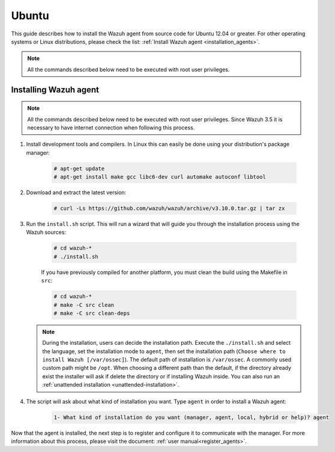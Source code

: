 .. Copyright (C) 2019 Wazuh, Inc.

.. meta:: :description: Wazuh agent sources installation on Ubuntu 12.04 or greater

.. _wazuh_agent_sources_ubuntu12.04_or_greater:

Ubuntu
======

This guide describes how to install the Wazuh agent from source code for Ubuntu 12.04 or greater. For other operating systems or Linux distributions, please check the list: :ref:`Install Wazuh agent <installation_agents>`.

.. note:: All the commands described below need to be executed with root user privileges.

Installing Wazuh agent
----------------------

.. note:: All the commands described below need to be executed with root user privileges. Since Wazuh 3.5 it is necessary to have internet connection when following this process.

#. Install development tools and compilers. In Linux this can easily be done using your distribution's package manager:

    .. code-block:: console

      # apt-get update
      # apt-get install make gcc libc6-dev curl automake autoconf libtool

#. Download and extract the latest version:

    .. code-block:: console

      # curl -Ls https://github.com/wazuh/wazuh/archive/v3.10.0.tar.gz | tar zx

#. Run the ``install.sh`` script. This will run a wizard that will guide you through the installation process using the Wazuh sources:

    .. code-block:: console

      # cd wazuh-*
      # ./install.sh

    If you have previously compiled for another platform, you must clean the build using the Makefile in ``src``:

    .. code-block:: console

      # cd wazuh-*
      # make -C src clean
      # make -C src clean-deps

   .. note::
     During the installation, users can decide the installation path. Execute the ``./install.sh`` and select the language, set the installation mode to ``agent``, then set the installation path (``Choose where to install Wazuh [/var/ossec]``). The default path of installation is ``/var/ossec``. A commonly used custom path might be ``/opt``. When choosing a different path than the default, if the directory already exist the installer will ask if delete the directory or if installing Wazuh inside. You can also run an :ref:`unattended installation <unattended-installation>`.

#. The script will ask about what kind of installation you want. Type ``agent`` in order to install a Wazuh agent:

    .. code-block:: none

        1- What kind of installation do you want (manager, agent, local, hybrid or help)? agent

Now that the agent is installed, the next step is to register and configure it to communicate with the manager. For more information about this process, please visit the document: :ref:`user manual<register_agents>`.
